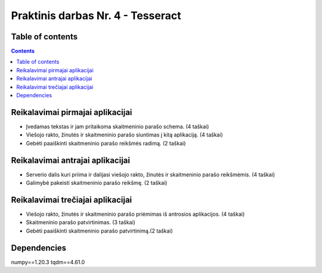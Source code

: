Praktinis darbas Nr. 4 - Tesseract
==================================
Table of contents
-----------------
.. contents::

Reikalavimai pirmajai aplikacijai
---------------------------------

- Įvedamas tekstas ir jam pritaikoma skaitmeninio parašo schema. (4 taškai)
- Viešojo rakto, žinutės ir skaitmeninio parašo siuntimas į kitą aplikaciją. (4 taškai)
- Gebėti paaiškinti skaitmeninio parašo reikšmės radimą. (2 taškai)

Reikalavimai antrajai aplikacijai
----------------------------------

- Serverio dalis kuri priima ir dalijasi viešojo rakto, žinutės ir skaitmeninio parašo reikšmėmis. (4 taškai)
- Galimybė pakeisti skaitmeninio parašo reikšmę. (2 taškai)

Reikalavimai trečiajai aplikacijai
-----------------------------------
- Viešojo rakto, žinutės ir skaitmeninio parašo priėmimas iš antrosios aplikacijos. (4 taškai)
- Skaitmeninio parašo patvirtinimas. (3 taškai)
- Gebėti paaiškinti skaitmeninio parašo patvirtinimą.(2 taškai)

Dependencies
------------
numpy==1.20.3
tqdm==4.61.0
